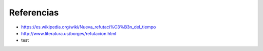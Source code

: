 Referencias
===========

* https://es.wikipedia.org/wiki/Nueva_refutaci%C3%B3n_del_tiempo
* http://www.literatura.us/borges/refutacion.html
* test
